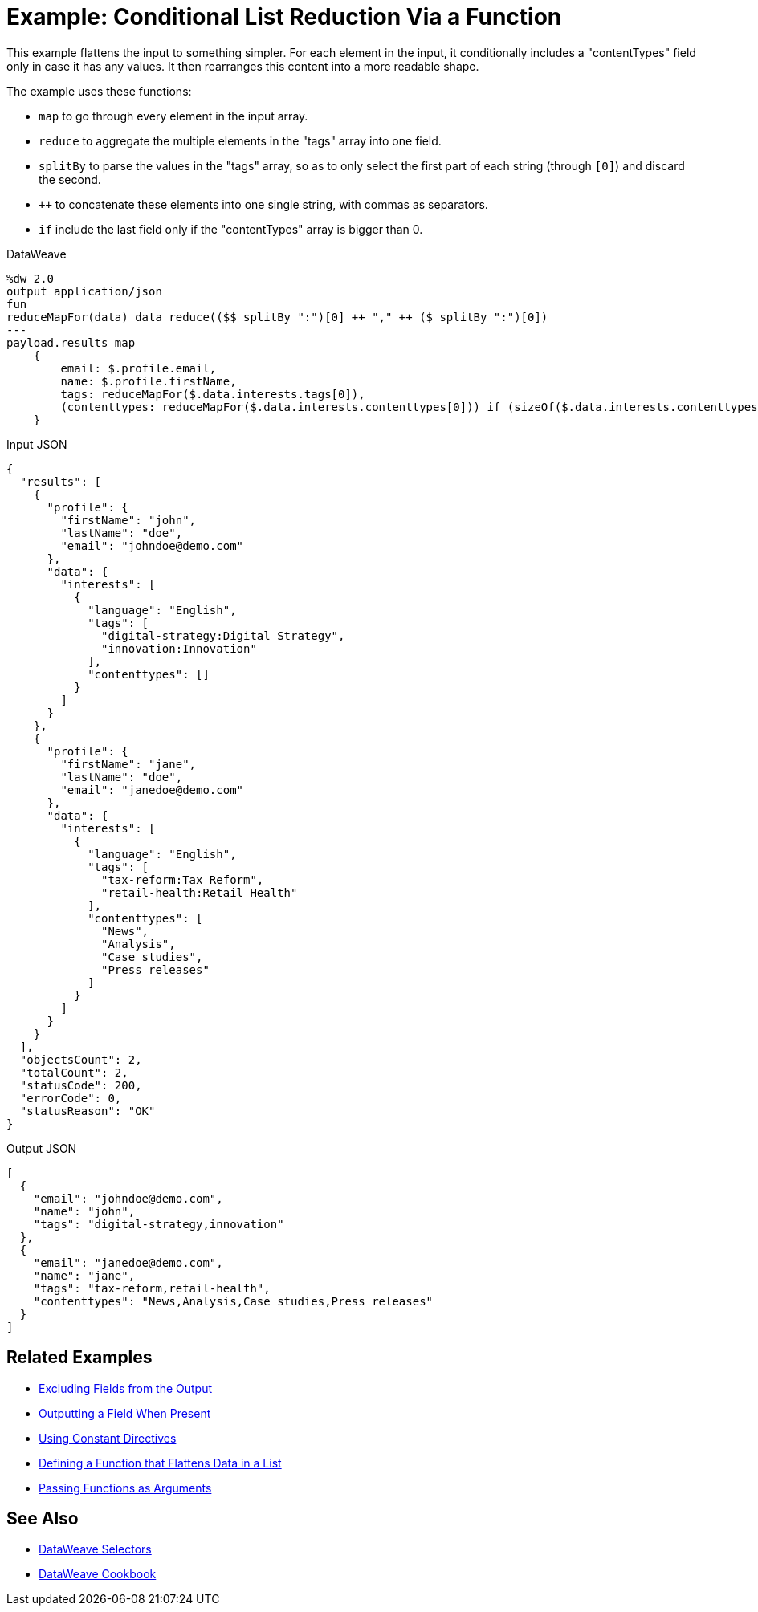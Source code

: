 = Example: Conditional List Reduction Via a Function
:keywords: studio, anypoint, transform, transformer, format, aggregate, rename, split, filter convert, xml, json, csv, pojo, java object, metadata, dataweave, data weave, datamapper, dwl, dfl, dw, output structure, input structure, map, mapping

//TODO: EXAMPLE NOT WORKING, CHANGED when to if.

This example flattens the input to something simpler. For each element in the input, it conditionally includes a "contentTypes" field only in case it has any values. It then rearranges this content into a more readable shape.


The example uses these functions:

* `map` to go through every element in the input array.
* `reduce` to aggregate the multiple elements in the "tags" array into one field.
* `splitBy` to parse the values in the "tags" array, so as to only select the first part of each string (through `[0]`) and discard the second.
* `++` to concatenate these elements into one single string, with commas as separators.
* `if` include the last field only if the "contentTypes" array is bigger than 0.

.DataWeave
[source,dataweave, linenums]
----
%dw 2.0
output application/json
fun
reduceMapFor(data) data reduce(($$ splitBy ":")[0] ++ "," ++ ($ splitBy ":")[0])
---
payload.results map
    {
        email: $.profile.email,
        name: $.profile.firstName,
        tags: reduceMapFor($.data.interests.tags[0]),
        (contenttypes: reduceMapFor($.data.interests.contenttypes[0])) if (sizeOf($.data.interests.contenttypes[0])) > 0
    }
----

.Input JSON
[source,json, linenums]
----
{
  "results": [
    {
      "profile": {
        "firstName": "john",
        "lastName": "doe",
        "email": "johndoe@demo.com"
      },
      "data": {
        "interests": [
          {
            "language": "English",
            "tags": [
              "digital-strategy:Digital Strategy",
              "innovation:Innovation"
            ],
            "contenttypes": []
          }
        ]
      }
    },
    {
      "profile": {
        "firstName": "jane",
        "lastName": "doe",
        "email": "janedoe@demo.com"
      },
      "data": {
        "interests": [
          {
            "language": "English",
            "tags": [
              "tax-reform:Tax Reform",
              "retail-health:Retail Health"
            ],
            "contenttypes": [
              "News",
              "Analysis",
              "Case studies",
              "Press releases"
            ]
          }
        ]
      }
    }
  ],
  "objectsCount": 2,
  "totalCount": 2,
  "statusCode": 200,
  "errorCode": 0,
  "statusReason": "OK"
}
----

.Output JSON
[source,json, linenums]
----
[
  {
    "email": "johndoe@demo.com",
    "name": "john",
    "tags": "digital-strategy,innovation"
  },
  {
    "email": "janedoe@demo.com",
    "name": "jane",
    "tags": "tax-reform,retail-health",
    "contenttypes": "News,Analysis,Case studies,Press releases"
  }
]
----

== Related Examples

* link:dataweave-cookbook-exclude-field[Excluding Fields from the Output]

* link:dataweave-cookbook-output-a-field-when-present[Outputting a Field When Present]

* link:dataweave-cookbook-use-constant-directives[Using Constant Directives]

* link:dataweave-cookbook-define-function-to-flatten-list[Defining a Function that Flattens Data in a List]

* link:dataweave-cookbook-pass-functions-as-arguments[Passing Functions as Arguments]


== See Also


// * link:dw-functions-core[DataWeave Core Functions]

* link:dataweave-selectors[DataWeave Selectors]

* link:dataweave-cookbook[DataWeave Cookbook]
